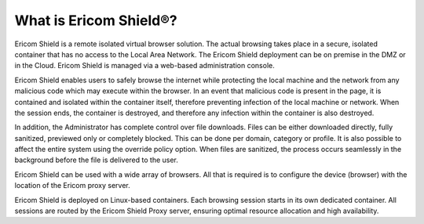**********************
What is Ericom Shield®? 
**********************


Ericom Shield is a remote isolated virtual browser solution. The actual browsing takes place in a secure, isolated container that has no access to the Local 
Area Network. The Ericom Shield deployment can be on premise in the DMZ or in the Cloud. Ericom Shield is managed via a web-based administration console.

Ericom Shield enables users to safely browse the internet while protecting the local machine and the network from any malicious code which may execute within 
the browser. In an event that malicious code is present in the page, it is contained and isolated within the container itself, therefore preventing infection 
of the local machine or network. When the session ends, the container is destroyed, and therefore any infection within the container is also destroyed.  

In addition, the Administrator has complete control over file downloads. Files can be either downloaded directly, fully sanitized, previewed only or completely blocked. 
This can be done per domain, category or profile. It is also possible to affect the entire system using the override policy option. 
When files are sanitized, the process occurs seamlessly in the background before the file is delivered to the user.

Ericom Shield can be used with a wide array of browsers. All that is required is to configure the device (browser) with the location of the Ericom proxy server.

Ericom Shield is deployed on Linux-based containers. Each browsing session starts in its own dedicated container. All sessions are routed by the Ericom Shield 
Proxy server, ensuring optimal resource allocation and high availability. 
